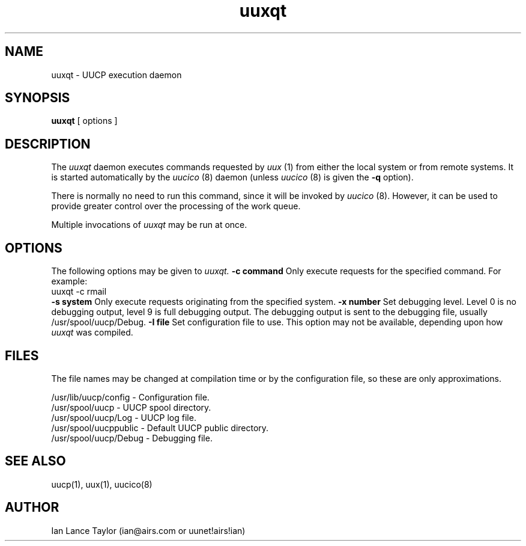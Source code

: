 ''' $Id$
''' $Log$
''' Revision 1.1  1991/12/14  19:05:30  ian
''' Initial revision
'''
'''
.TH uuxqt 8 "Taylor UUCP 1.02"
.SH NAME
uuxqt \- UUCP execution daemon
.SH SYNOPSIS
.B uuxqt
[ options ]
.SH DESCRIPTION
The
.I uuxqt
daemon executes commands requested by
.I uux
(1) from either the local system or from remote systems.
It is started automatically by the
.I uucico
(8) daemon (unless
.I uucico
(8) is given the
.B \-q
option).

There is normally no need to run this command, since it will be
invoked by
.I uucico
(8).  However, it can be used to provide greater control over the
processing of the work queue.

Multiple invocations of
.I uuxqt
may be run at once.
.SH OPTIONS
The following options may be given to
.I uuxqt.
.TP5
.B \-c command
Only execute requests for the specified command.  For example:
.EX
uuxqt -c rmail
.EE
.TP5
.B \-s system
Only execute requests originating from the specified system.
.TP5
.B \-x number
Set debugging level.  Level 0 is no debugging output, level 9 is full
debugging output.  The debugging output is sent to the debugging file,
usually /usr/spool/uucp/Debug.
.TP5
.B \-I file
Set configuration file to use.  This option may not be available,
depending upon how
.I uuxqt
was compiled.
.SH FILES
The file names may be changed at compilation time or by the
configuration file, so these are only approximations.

.br
/usr/lib/uucp/config - Configuration file.
.br
/usr/spool/uucp -
UUCP spool directory.
.br
/usr/spool/uucp/Log -
UUCP log file.
.br
/usr/spool/uucppublic -
Default UUCP public directory.
.br
/usr/spool/uucp/Debug -
Debugging file.
.SH SEE ALSO
uucp(1), uux(1), uucico(8)
.SH AUTHOR
Ian Lance Taylor
(ian@airs.com or uunet!airs!ian)
